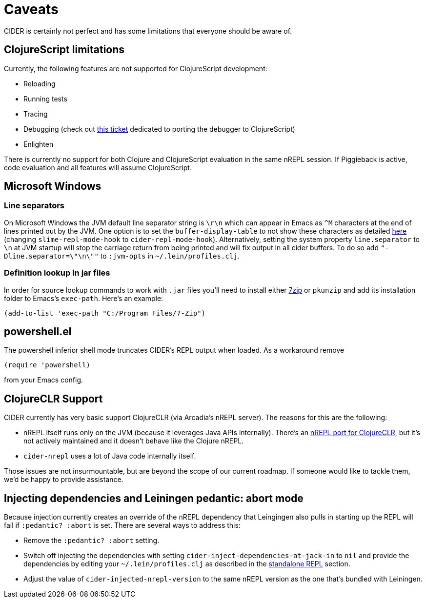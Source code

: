 = Caveats
:experimental:

CIDER is certainly not perfect and has some limitations that everyone
should be aware of.

== ClojureScript limitations

Currently, the following features are not supported for ClojureScript
development:

* Reloading
* Running tests
* Tracing
* Debugging (check out https://github.com/clojure-emacs/cider/issues/1416[this ticket] dedicated to porting the debugger to ClojureScript)
* Enlighten

There is currently no support for both Clojure and ClojureScript evaluation in
the same nREPL session. If Piggieback is active, code evaluation and all
features will assume ClojureScript.

== Microsoft Windows

=== Line separators

On Microsoft Windows the JVM default line separator string is `\r\n`
which can appear in Emacs as `+^M+` characters at the end of lines
printed out by the JVM. One option is to set the
`buffer-display-table` to not show these characters as detailed
http://stackoverflow.com/questions/10098925/m-character-showing-in-clojure-slime-repl/11787550#11787550[here]
(changing `slime-repl-mode-hook` to
`cider-repl-mode-hook`). Alternatively, setting the system property
`line.separator` to `\n` at JVM startup will stop the carriage return
from being printed and will fix output in all cider buffers. To do so
add `"-Dline.separator=\"\n\""` to `:jvm-opts` in
`~/.lein/profiles.clj`.

=== Definition lookup in jar files

In order for source lookup commands to work with `.jar` files you'll need to
install either http://www.7-zip.org/[7zip] or `pkunzip` and add its
installation folder to Emacs's `exec-path`. Here's an example:

[source,lisp]
----
(add-to-list 'exec-path "C:/Program Files/7-Zip")
----

== powershell.el

The powershell inferior shell mode truncates CIDER's REPL output when
loaded. As a workaround remove

[source,lisp]
----
(require 'powershell)
----

from your Emacs config.

== ClojureCLR Support

CIDER currently has very basic support ClojureCLR (via Arcadia's nREPL server). The reasons for this are the following:

* nREPL itself runs only on the JVM (because it leverages Java APIs
internally). There's an
https://github.com/clojure/clr.tools.nrepl[nREPL port for ClojureCLR], but
it's not actively maintained and it doesn't behave like the Clojure nREPL.
* `cider-nrepl` uses a lot of Java code internally itself.

Those issues are not insurmountable, but are beyond the scope of our current roadmap.
If someone would like to tackle them, we'd be happy to provide assistance.

== Injecting dependencies and Leiningen pedantic: abort mode

Because injection currently creates an override of the nREPL dependency that
Leingingen also pulls in starting up the REPL will fail if `:pedantic? :abort`
is set. There are several ways to address this:

* Remove the `:pedantic? :abort` setting.
* Switch off injecting the dependencies with setting `cider-inject-dependencies-at-jack-in` to `nil` and
provide the dependencies by editing your `~/.lein/profiles.clj` as described in
the xref:basics/middleware_setup.adoc#setting-up-a-standalone-repl[standalone REPL] section.
* Adjust the value of `cider-injected-nrepl-version` to the same nREPL version as the
one that's bundled with Leiningen.
